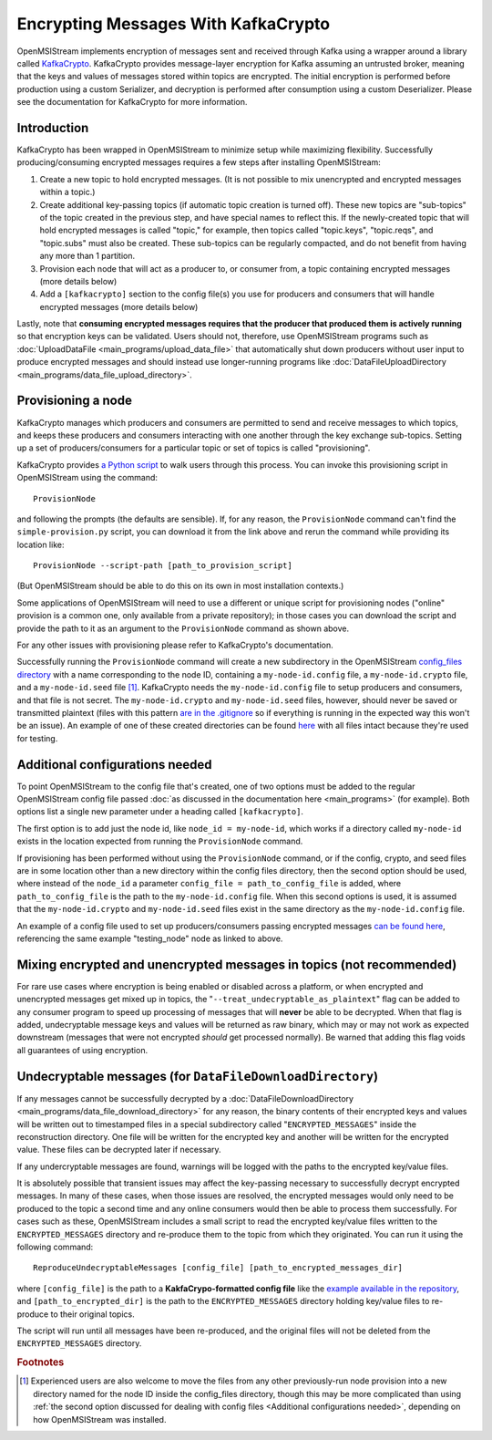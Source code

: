 ====================================
Encrypting Messages With KafkaCrypto
====================================

OpenMSIStream implements encryption of messages sent and received through Kafka using a wrapper around a library called `KafkaCrypto <https://github.com/tmcqueen-materials/kafkacrypto>`_. KafkaCrypto provides message-layer encryption for Kafka assuming an untrusted broker, meaning that the keys and values of messages stored within topics are encrypted. The initial encryption is performed before production using a custom Serializer, and decryption is performed after consumption using a custom Deserializer. Please see the documentation for KafkaCrypto for more information.

Introduction
------------

KafkaCrypto has been wrapped in OpenMSIStream to minimize setup while maximizing flexibility. Successfully producing/consuming encrypted messages requires a few steps after installing OpenMSIStream:

#. Create a new topic to hold encrypted messages. (It is not possible to mix unencrypted and encrypted messages within a topic.)
#. Create additional key-passing topics (if automatic topic creation is turned off). These new topics are "sub-topics" of the topic created in the previous step, and have special names to reflect this. If the newly-created topic that will hold encrypted messages is called "topic," for example, then topics called "topic.keys", "topic.reqs", and "topic.subs" must also be created. These sub-topics can be regularly compacted, and do not benefit from having any more than 1 partition.
#. Provision each node that will act as a producer to, or consumer from, a topic containing encrypted messages (more details below)
#. Add a ``[kafkacrypto]`` section to the config file(s) you use for producers and consumers that will handle encrypted messages (more details below)

Lastly, note that **consuming encrypted messages requires that the producer that produced them is actively running** so that encryption keys can be validated. Users should not, therefore, use OpenMSIStream programs such as :doc:`UploadDataFile <main_programs/upload_data_file>` that automatically shut down producers without user input to produce encrypted messages and should instead use longer-running programs like :doc:`DataFileUploadDirectory <main_programs/data_file_upload_directory>`.

Provisioning a node
-------------------

KafkaCrypto manages which producers and consumers are permitted to send and receive messages to which topics, and keeps these producers and consumers interacting with one another through the key exchange sub-topics. Setting up a set of producers/consumers for a particular topic or set of topics is called "provisioning".

KafkaCrypto provides `a Python script <https://raw.githubusercontent.com/tmcqueen-materials/kafkacrypto/master/tools/simple-provision.py>`_ to walk users through this process. You can invoke this provisioning script in OpenMSIStream using the command::

    ProvisionNode

and following the prompts (the defaults are sensible). If, for any reason, the ``ProvisionNode`` command can't find the ``simple-provision.py`` script, you can download it from the link above and rerun the command while providing its location like::

    ProvisionNode --script-path [path_to_provision_script]

(But OpenMSIStream should be able to do this on its own in most installation contexts.)

Some applications of OpenMSIStream will need to use a different or unique script for provisioning nodes ("online" provision is a common one, only available from a private repository); in those cases you can download the script and provide the path to it as an argument to the ``ProvisionNode`` command as shown above.

For any other issues with provisioning please refer to KafkaCrypto's documentation.

Successfully running the ``ProvisionNode`` command will create a new subdirectory in the OpenMSIStream `config_files directory <https://github.com/openmsi/openmsistream/tree/main/openmsistream/kafka_wrapper/config_files>`_ with a name corresponding to the node ID, containing a ``my-node-id.config`` file, a ``my-node-id.crypto`` file, and a ``my-node-id.seed`` file [#f1]_. KafkaCrypto needs the ``my-node-id.config`` file to setup producers and consumers, and that file is not secret. The ``my-node-id.crypto`` and ``my-node-id.seed`` files, however, should never be saved or transmitted plaintext (files with this pattern `are in the .gitignore <https://github.com/openmsi/openmsistream/blob/main/.gitignore>`_ so if everything is running in the expected way this won't be an issue). An example of one of these created directories can be found `here <https://github.com/openmsi/openmsistream/tree/main/openmsistream/kafka_wrapper/config_files/testing_node>`_ with all files intact because they're used for testing.

Additional configurations needed
--------------------------------

To point OpenMSIStream to the config file that's created, one of two options must be added to the regular OpenMSIStream config file passed :doc:`as discussed in the documentation here <main_programs>` (for example). Both options list a single new parameter under a heading called ``[kafkacrypto]``. 

The first option is to add just the node id, like ``node_id = my-node-id``, which works if a directory called ``my-node-id`` exists in the location expected from running the ``ProvisionNode`` command. 

If provisioning has been performed without using the ``ProvisionNode`` command, or if the config, crypto, and seed files are in some location other than a new directory within the config files directory, then the second option should be used, where instead of the ``node_id`` a parameter ``config_file = path_to_config_file`` is added, where ``path_to_config_file`` is the path to the ``my-node-id.config`` file. When this second options is used, it is assumed that the ``my-node-id.crypto`` and ``my-node-id.seed`` files exist in the same directory as the ``my-node-id.config`` file.

An example of a config file used to set up producers/consumers passing encrypted messages `can be found here <https://github.com/openmsi/openmsistream/blob/main/openmsistream/kafka_wrapper/config_files/test_encrypted.config>`_, referencing the same example "testing_node" node as linked to above.

Mixing encrypted and unencrypted messages in topics (not recommended)
---------------------------------------------------------------------

For rare use cases where encryption is being enabled or disabled across a platform, or when encrypted and unencrypted messages get mixed up in topics, the "``--treat_undecryptable_as_plaintext``" flag can be added to any consumer program to speed up processing of messages that will **never** be able to be decrypted. When that flag is added, undecryptable message keys and values will be returned as raw binary, which may or may not work as expected downstream (messages that were not encrypted *should* get processed normally). Be warned that adding this flag voids all guarantees of using encryption.

Undecryptable messages (for ``DataFileDownloadDirectory``)
----------------------------------------------------------

If any messages cannot be successfully decrypted by a :doc:`DataFileDownloadDirectory <main_programs/data_file_download_directory>` for any reason, the binary contents of their encrypted keys and values will be written out to timestamped files in a special subdirectory called "``ENCRYPTED_MESSAGES``" inside the reconstruction directory. One file will be written for the encrypted key and another will be written for the encrypted value. These files can be decrypted later if necessary.

If any undercryptable messages are found, warnings will be logged with the paths to the encrypted key/value files.

It is absolutely possible that transient issues may affect the key-passing necessary to successfully decrypt encrypted messages. In many of these cases, when those issues are resolved, the encrypted messages would only need to be produced to the topic a second time and any online consumers would then be able to process them successfully. For cases such as these, OpenMSIStream includes a small script to read the encrypted key/value files written to the ``ENCRYPTED_MESSAGES`` directory and re-produce them to the topic from which they originated. You can run it using the following command::

    ReproduceUndecryptableMessages [config_file] [path_to_encrypted_messages_dir]

where ``[config_file]`` is the path to a **KakfaCrypo-formatted config file** like the `example available in the repository <https://github.com/openmsi/openmsistream/blob/main/openmsistream/tools/undecryptable_messages/reproduce-encrypted-letters-example.config>`_, and ``[path_to_encrypted_dir]`` is the path to the ``ENCRYPTED_MESSAGES`` directory holding key/value files to re-produce to their original topics.

The script will run until all messages have been re-produced, and the original files will not be deleted from the ``ENCRYPTED_MESSAGES`` directory.

.. rubric:: Footnotes

.. [#f1] Experienced users are also welcome to move the files from any other previously-run node provision into a new directory named for the node ID inside the config_files directory, though this may be more complicated than using :ref:`the second option discussed for dealing with config files <Additional configurations needed>`, depending on how OpenMSIStream was installed.